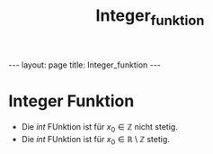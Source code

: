 #+TITLE: Integer_funktion
#+STARTUP: content
#+STARTUP: latexpreview
#+STARTUP: inlineimages
#+OPTIONS: toc:nil
#+HTML_MATHJAX: align: left indent: 5em tagside: left
#+BEGIN_HTML
---
layout: page
title: Integer_funktion
---
#+END_HTML

* Integer Funktion

-  Die $int$ FUnktion ist für $x_0 \in \mathbb{Z}$ nicht stetig.
-  Die $int$ FUnktion ist für $x_0 \in \mathbb{R}\setminus\mathbb{Z}$
   stetig.

